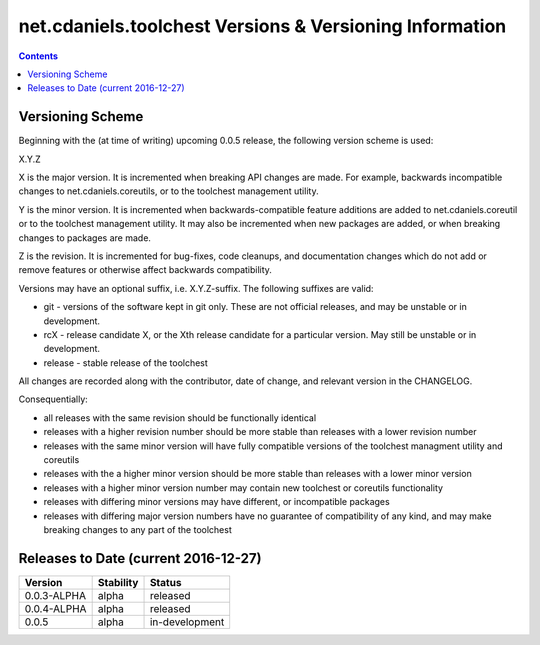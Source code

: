 ********************************************************
net.cdaniels.toolchest Versions & Versioning Information
********************************************************

.. contents::

Versioning Scheme
=================

Beginning with the (at time of writing) upcoming 0.0.5 release, the following
version scheme is used:

X.Y.Z 

X is the major version. It is incremented when breaking API changes are made.
For example, backwards incompatible changes to net.cdaniels.coreutils, or to
the toolchest management utility.

Y is the minor version. It is incremented when backwards-compatible feature
additions are added to net.cdaniels.coreutil or to the toolchest management
utility. It may also be incremented when new packages are added, or when
breaking changes to packages are made.

Z is the revision. It is incremented for bug-fixes, code cleanups, and
documentation changes which do not add or remove features or otherwise affect
backwards compatibility.

Versions may have an optional suffix, i.e. X.Y.Z-suffix. The following
suffixes are valid:

* git - versions of the software kept in git only. These are not official
  releases, and may be unstable or in development.

* rcX - release candidate X, or the Xth release candidate for a particular
  version. May still be unstable or in development. 

* release - stable release of the toolchest

All changes are recorded along with the contributor, date of change, and
relevant version in the CHANGELOG.

Consequentially:

* all releases with the same revision should be functionally identical
 
* releases with a higher revision number should be more stable than releases
  with a lower revision number

* releases with the same minor version will have fully compatible versions of
  the toolchest managment utility and coreutils

* releases with the a higher minor version should be more stable than releases
  with a lower minor version

* releases with a higher minor version number may contain new toolchest or
  coreutils functionality

* releases with differing minor versions may have different, or incompatible
  packages

* releases with differing major version numbers have no guarantee of
  compatibility of any kind, and may make breaking changes to any part of the
  toolchest

Releases to Date (current 2016-12-27)
=====================================

+-------------+-----------+----------------+
| Version     | Stability | Status         |
+=============+===========+================+
| 0.0.3-ALPHA | alpha     | released       |
+-------------+-----------+----------------+
| 0.0.4-ALPHA | alpha     | released       |
+-------------+-----------+----------------+
| 0.0.5       | alpha     | in-development |
+-------------+-----------+----------------+
